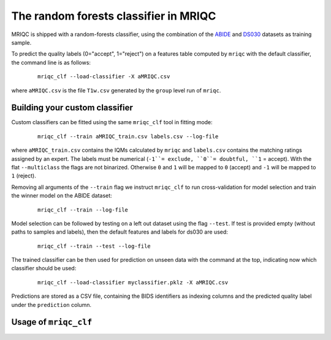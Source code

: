 
.. _clfbase:

The random forests classifier in MRIQC
======================================
MRIQC is shipped with a random-forests classifier, using the combination of the
`ABIDE <http://fcon_1000.projects.nitrc.org/indi/abide/>`_ and
`DS030 <https://openfmri.org/dataset/ds000030/>`_ datasets as training sample.


To predict the quality labels (0="accept", 1="reject") on a features table
computed by ``mriqc`` with the default classifier, the command line
is as follows:

  ::

      mriqc_clf --load-classifier -X aMRIQC.csv


where ``aMRIQC.csv`` is the file ``T1w.csv`` generated by the ``group`` level run of
``mriqc``.

.. _clfcustom:

Building your custom classifier
-------------------------------
Custom classifiers can be fitted using the same ``mriqc_clf`` tool in fitting
mode:

  ::

      mriqc_clf --train aMRIQC_train.csv labels.csv --log-file

where ``aMRIQC_train.csv`` contains the IQMs calculated by ``mriqc`` and ``labels.csv`` contains
the matching ratings assigned by an expert.
The labels must be numerical (``-1``= exclude, ``0``= doubtful, ``1`` = accept).
With the flat ``--multiclass`` the flags are not binarized.
Otherwise ``0`` and ``1`` will be mapped to ``0`` (accept) and ``-1`` will be mapped
to ``1`` (reject).

Removing all arguments of the ``--train`` flag we instruct ``mriqc_clf`` to run cross-validation
for model selection and train the winner model on the ABIDE dataset:

  ::

      mriqc_clf --train --log-file


Model selection can be followed by testing on a left out dataset using the flag ``--test``.
If test is provided empty (without paths to samples and labels), then the default
features and labels for ds030 are used:

  ::

      mriqc_clf --train --test --log-file



The trained classifier can be then used for prediction on unseen data with
the command at the top, indicating now which classifier should be used:

  ::

      mriqc_clf --load-classifier myclassifier.pklz -X aMRIQC.csv


Predictions are stored as a CSV file, containing the BIDS identifiers as
indexing columns and the predicted quality label under the ``prediction`` column.

Usage of ``mriqc_clf``
----------------------

.. argparse::
   :ref: mriqc.bin.mriqc_clf.get_parser
   :prog: mriqc
   :nodefault:
   :nodefaultconst:
